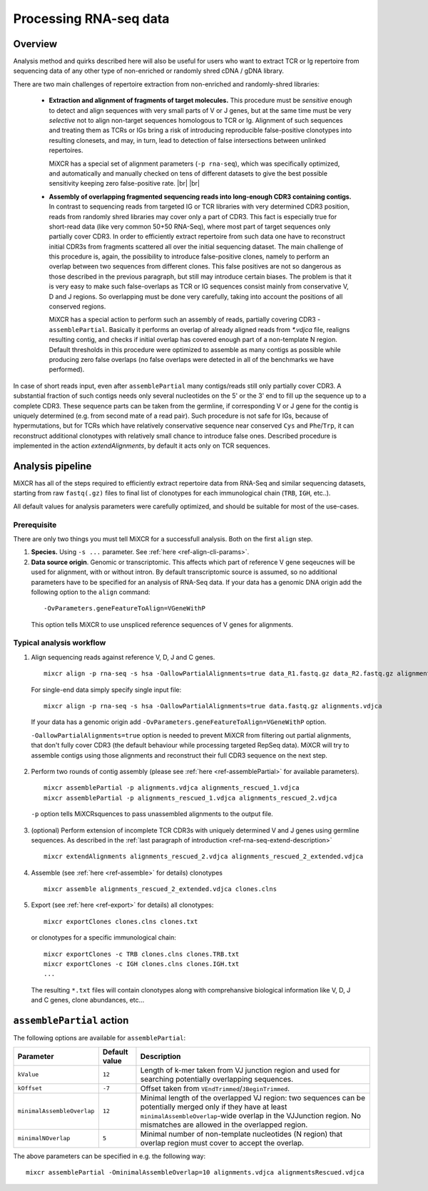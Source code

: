 .. |br| raw:: html

   <br />

.. _ref-rna-seq:

Processing RNA-seq data
=======================

Overview
--------

Analysis method and quirks described here will also be useful for users who want to extract TCR or Ig repertoire from sequencing data of any other type of non-enriched or randomly shred cDNA / gDNA library.

There are two main challenges of repertoire extraction from non-enriched and randomly-shred libraries:

  - **Extraction and alignment of fragments of target molecules.** This procedure must be *sensitive* enough to detect and align sequences with very small parts of V or J genes, but at the same time must be very *selective* not to align non-target sequences homologous to TCR or Ig. Alignment of such sequences and treating them as TCRs or IGs bring a risk of introducing reproducible false-positive clonotypes into resulting clonesets, and may, in turn, lead to detection of false intersections between unlinked repertoires.
  
    MiXCR has a special set of alignment parameters (``-p rna-seq``), which was specifically optimized, and automatically and manually checked on tens of different datasets to give the best possible sensitivity keeping zero false-positive rate. |br| |br|
  
  - **Assembly of overlapping fragmented sequencing reads into long-enough CDR3 containing contigs.** In contrast to sequencing reads from targeted IG or TCR libraries with very determined CDR3 position, reads from randomly shred libraries may cover only a part of CDR3. This fact is especially true for short-read data (like very common 50+50 RNA-Seq), where most part of target sequences only partially cover CDR3. In order to efficiently extract repertoire from such data one have to reconstruct initial CDR3s from fragments scattered all over the initial sequencing dataset. The main challenge of this procedure is, again, the possibility to introduce false-positive clones, namely to perform an overlap between two sequences from different clones. This false positives are not so dangerous as those described in the previous paragraph, but still may introduce certain biases. The problem is that it is very easy to make such false-overlaps as TCR or IG sequences consist mainly from conservative V, D and J regions. So overlapping must be done very carefully, taking into account the positions of all conserved regions.

    MiXCR has a special action to perform such an assembly of reads, partially covering CDR3 - ``assemblePartial``. Basically it performs an overlap of already aligned reads from `*.vdjca` file, realigns resulting contig, and checks if initial overlap has covered enough part of a non-template N region. Default thresholds in this procedure were optimized to assemble as many contigs as possible while producing zero false overlaps (no false overlaps were detected in all of the benchmarks we have performed).

.. _ref-rna-seq-extend-description:

In case of short reads input, even after ``assemblePartial`` many contigs/reads still only partially cover CDR3. A substantial fraction of such contigs needs only several nucleotides on the 5' or the 3' end to fill up the sequence up to a complete CDR3. These sequence parts can be taken from the germline, if corresponding V or J gene for the contig is uniquely determined (e.g. from second mate of a read pair). Such procedure is not safe for IGs, because of hypermutations, but for TCRs which have relatively conservative sequence near conserved ``Cys`` and ``Phe``/``Trp``, it can reconstruct additional clonotypes with relatively small chance to introduce false ones. Described procedure is implemented in the action `extendAlignments`, by default it acts only on TCR sequences.


Analysis pipeline
-----------------

MiXCR has all of the steps required to efficiently extract repertoire data from RNA-Seq and similar sequencing datasets, starting from raw ``fastq(.gz)`` files to final list of clonotypes for each immunological chain (``TRB``, ``IGH``, etc..).

All default values for analysis parameters were carefully optimized, and should be suitable for most of the use-cases.

Prerequisite
^^^^^^^^^^^^

There are only two things you must tell MiXCR for a successfull analysis. Both on the first ``align`` step.

1. **Species.** Using ``-s ...`` parameter. See :ref:`here <ref-align-cli-params>`.

2. **Data source origin**. Genomic or transcriptomic. This affects which part of reference V gene seqeucnes will be used for alignment, with or without intron. By default transcriptomic source is assumed, so no additional parameters have to be specified for an analysis of RNA-Seq data. If your data has a genomic DNA origin add the following option to the ``align`` command:

  ::

      -OvParameters.geneFeatureToAlign=VGeneWithP


  This option tells MiXCR to use unspliced reference sequences of V genes for alignments.


Typical analysis workflow
^^^^^^^^^^^^^^^^^^^^^^^^^

1. Align sequencing reads against reference V, D, J and C genes.

  ::

    mixcr align -p rna-seq -s hsa -OallowPartialAlignments=true data_R1.fastq.gz data_R2.fastq.gz alignments.vdjca

  For single-end data simply specify single input file:

  ::

    mixcr align -p rna-seq -s hsa -OallowPartialAlignments=true data.fastq.gz alignments.vdjca

  If your data has a genomic origin add ``-OvParameters.geneFeatureToAlign=VGeneWithP`` option.

  ``-OallowPartialAlignments=true`` option is needed to prevent MiXCR from filtering out partial alignments, that don't fully cover CDR3 (the default behaviour while processing targeted RepSeq data). MiXCR will try to assemble contigs using those alignments and reconstruct their full CDR3 sequence on the next step.


2. Perform two rounds of contig assembly (please see :ref:`here <ref-assemblePartial>` for available parameters).

  ::

    mixcr assemblePartial -p alignments.vdjca alignments_rescued_1.vdjca
    mixcr assemblePartial -p alignments_rescued_1.vdjca alignments_rescued_2.vdjca

  ``-p`` option tells MiXCRsquences to pass unassembled alignments to the output file.

3. (optional) Perform extension of incomplete TCR CDR3s with uniquely determined V and J genes using germline sequences. As described in the :ref:`last paragraph of introduction <ref-rna-seq-extend-description>`

  ::

     mixcr extendAlignments alignments_rescued_2.vdjca alignments_rescued_2_extended.vdjca

4. Assemble (see :ref:`here <ref-assemble>` for details) clonotypes

  ::

    mixcr assemble alignments_rescued_2_extended.vdjca clones.clns

5. Export (see :ref:`here <ref-export>` for details) all clonotypes:

  ::

    mixcr exportClones clones.clns clones.txt


  or clonotypes for a specific immunological chain:

  ::

    mixcr exportClones -c TRB clones.clns clones.TRB.txt
    mixcr exportClones -c IGH clones.clns clones.IGH.txt
    ...

  The resulting ``*.txt`` files will contain clonotypes along with comprehansive biological information like V, D, J and C genes, clone abundances, etc...

.. _ref-assemblePartial:

``assemblePartial`` action
--------------------------

The following options are available for ``assemblePartial``:

+------------------------------+---------------+--------------------------------------------------------------+
| Parameter                    | Default value | Description                                                  |
+==============================+===============+==============================================================+
| ``kValue``                   | ``12``        | Length of k-mer taken from VJ junction region and used for   |
|                              |               | searching potentially overlapping sequences.                 |
+------------------------------+---------------+--------------------------------------------------------------+
| ``kOffset``                  | ``-7``        | Offset taken from ``VEndTrimmed``/``JBeginTrimmed``.         |
+------------------------------+---------------+--------------------------------------------------------------+
| ``minimalAssembleOverlap``   | ``12``        | Minimal length of the overlapped VJ region: two sequences    |
|                              |               | can be potentially merged only if they have at least         |
|                              |               | ``minimalAssembleOverlap``-wide overlap in the VJJunction    |
|                              |               | region. No mismatches are allowed in the overlapped region.  |
+------------------------------+---------------+--------------------------------------------------------------+
| ``minimalNOverlap``          | ``5``         | Minimal number of non-template nucleotides (N region) that   |
|                              |               | overlap region must cover to accept the overlap.             |
+------------------------------+---------------+--------------------------------------------------------------+

The above parameters can be specified in e.g. the following way:

::

    mixcr assemblePartial -OminimalAssembleOverlap=10 alignments.vdjca alignmentsRescued.vdjca


.. The algorithm which restores merged sequence from two overlapped alignments has the following parameters:

.. +-----------------------------+---------------------+--------------------------------------------------------------+
.. | Parameter                   | Default value       | Description                                                  |
.. +=============================+=====================+==============================================================+
.. | ``qualityMergingAlgorithm`` | ``SumSubtraction``  | Algorithm used for assigning quality of the merged read.     |
.. |                             |                     | Possible values: ``SumMax``, ``SumSubtraction``              |
.. +-----------------------------+---------------------+--------------------------------------------------------------+
.. | ``minimalOverlap``          | ``20``              | Minimal length of the overlapped region.                     |
.. +-----------------------------+---------------------+--------------------------------------------------------------+
.. | ``maxQuality``              | ``45``              | Maximal sequence quality that can may be assigned in the     | 
.. |                             |                     | region of overlap.                                           |
.. +-----------------------------+---------------------+--------------------------------------------------------------+
.. | ``minimalIdentity``         | ``0.95``            | Minimal identity in the region of overlap.                   |
.. +-----------------------------+---------------------+--------------------------------------------------------------+


.. The above parameters can be specified in e.g. the following way:

..     mixcr assemblePartial -OmergerParameters.minimalOverlap=15 alignments.vdjca alignmentsRescued.vdjca

